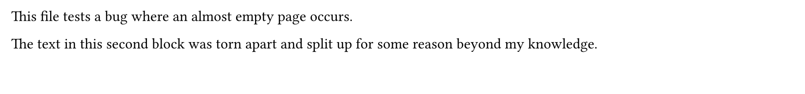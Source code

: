 #set page(height: 70pt)
#block[This file tests a bug where an almost empty page occurs.]
#block[
  The text in this second block was torn apart and split up for
  some reason beyond my knowledge.
]
